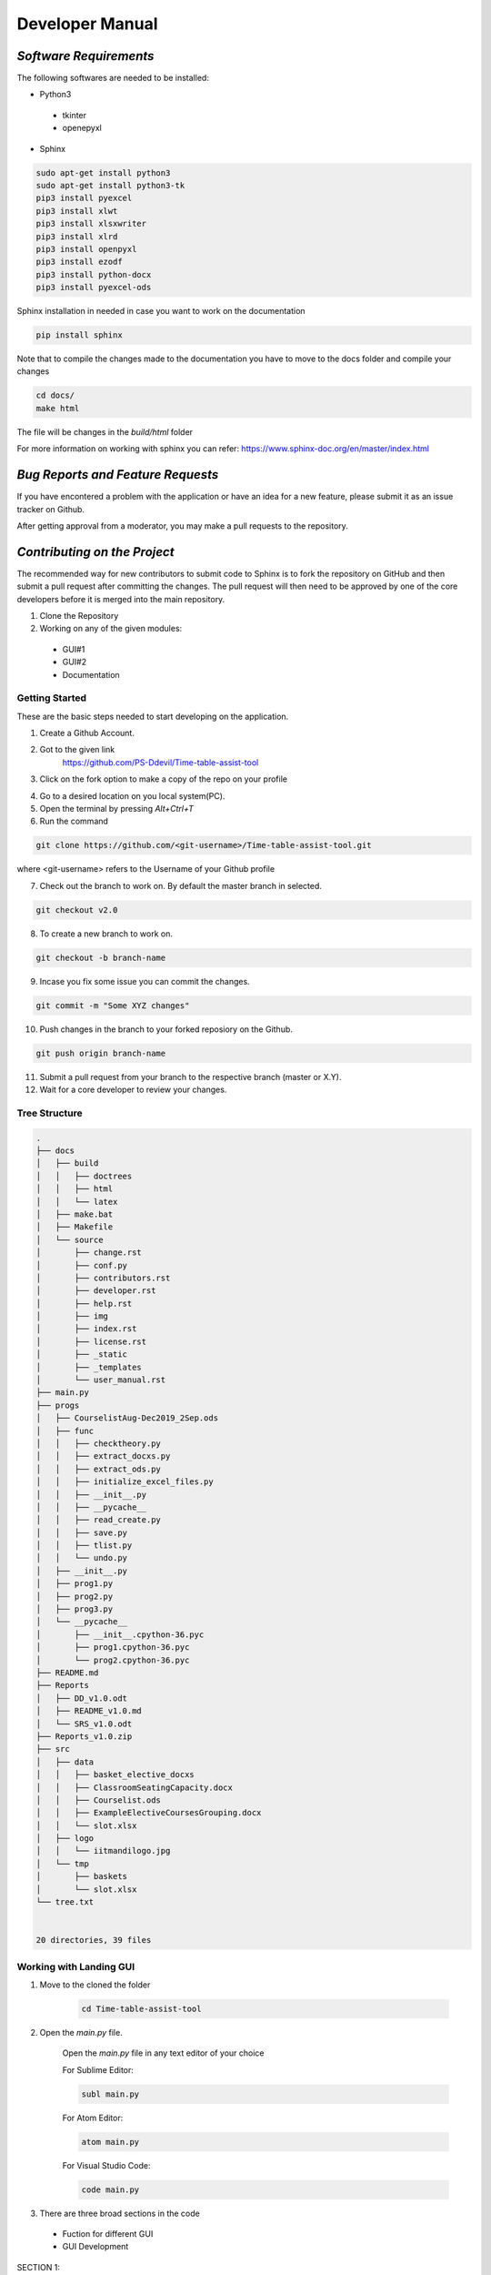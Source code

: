 ######################
**Developer Manual**
######################

*Software Requirements*
========================

The following softwares are needed to be installed:

* Python3

 * tkinter
 * openepyxl

* Sphinx

.. code-block:: python

    sudo apt-get install python3
    sudo apt-get install python3-tk
    pip3 install pyexcel
    pip3 install xlwt
    pip3 install xlsxwriter
    pip3 install xlrd
    pip3 install openpyxl
    pip3 install ezodf
    pip3 install python-docx
    pip3 install pyexcel-ods

Sphinx installation in needed in case you want to work on the documentation

.. code-block:: python

    pip install sphinx

Note that to compile the changes made to the documentation you have to move to the docs folder and compile your changes

.. code-block:: python 

    cd docs/
    make html

The file will be changes in the *build/html* folder

For more information on working with sphinx you can refer: 
https://www.sphinx-doc.org/en/master/index.html

*Bug Reports and Feature Requests*
===================================

If you have encontered a problem with the application or have an idea for a new feature, please submit it as an issue tracker on Github.

After getting approval from a moderator, you may make a pull requests to the repository.

*Contributing on the Project*
===============================
The recommended way for new contributors to submit code to Sphinx is to fork the repository on GitHub and then submit a pull request after committing the changes. The pull request will then need to be approved by one of the core developers before it is merged into the main repository.

1. Clone the Repository
2. Working on any of the given modules:

 * GUI#1
 * GUI#2
 * Documentation

Getting Started
----------------

These are the basic steps needed to start developing on the application.

1. Create a Github Account.

2. Got to the given link
    https://github.com/PS-Ddevil/Time-table-assist-tool

3. Click on the fork option to make a copy of the repo on your profile

.. image:: img/Fork1.png
    :width: 80%
    :align: center

4. Go to a desired location on you local system(PC).

5. Open the terminal by pressing *Alt+Ctrl+T*

6. Run the command

.. code-block:: python

    git clone https://github.com/<git-username>/Time-table-assist-tool.git

where <git-username> refers to the Username of your Github profile

7. Check out the branch to work on. By default the master branch in selected.

.. code-block:: python

    git checkout v2.0

8. To create a new branch to work on. 

.. code-block:: python

    git checkout -b branch-name

9. Incase you fix some issue you can commit the changes.

.. code-block:: python
    
    git commit -m "Some XYZ changes"

10. Push changes in the branch to your forked reposiory on the Github.

.. code-block:: python

    git push origin branch-name

11. Submit a pull request from your branch to the respective branch (master or X.Y).

12. Wait for a core developer to review your changes.

Tree Structure
---------------
.. code-block:: text

    .
    ├── docs
    │   ├── build
    │   │   ├── doctrees
    │   │   ├── html
    │   │   └── latex
    │   ├── make.bat
    │   ├── Makefile
    │   └── source
    │       ├── change.rst
    │       ├── conf.py
    │       ├── contributors.rst
    │       ├── developer.rst
    │       ├── help.rst
    │       ├── img
    │       ├── index.rst
    │       ├── license.rst
    │       ├── _static
    │       ├── _templates
    │       └── user_manual.rst
    ├── main.py
    ├── progs
    │   ├── CourselistAug-Dec2019_2Sep.ods
    │   ├── func
    │   │   ├── checktheory.py
    │   │   ├── extract_docxs.py
    │   │   ├── extract_ods.py
    │   │   ├── initialize_excel_files.py
    │   │   ├── __init__.py
    │   │   ├── __pycache__
    │   │   ├── read_create.py
    │   │   ├── save.py
    │   │   ├── tlist.py
    │   │   └── undo.py
    │   ├── __init__.py
    │   ├── prog1.py
    │   ├── prog2.py
    │   ├── prog3.py
    │   └── __pycache__
    │       ├── __init__.cpython-36.pyc
    │       ├── prog1.cpython-36.pyc
    │       └── prog2.cpython-36.pyc
    ├── README.md
    ├── Reports
    │   ├── DD_v1.0.odt
    │   ├── README_v1.0.md
    │   └── SRS_v1.0.odt
    ├── Reports_v1.0.zip
    ├── src
    │   ├── data
    │   │   ├── basket_elective_docxs
    │   │   ├── ClassroomSeatingCapacity.docx
    │   │   ├── Courselist.ods
    │   │   ├── ExampleElectiveCoursesGrouping.docx
    │   │   └── slot.xlsx
    │   ├── logo
    │   │   └── iitmandilogo.jpg
    │   └── tmp
    │       ├── baskets
    │       └── slot.xlsx
    └── tree.txt


    20 directories, 39 files

Working with Landing GUI
-------------------------
1. Move to the cloned the folder

    .. code-block:: python

        cd Time-table-assist-tool

2. Open the *main.py* file.

    Open the *main.py* file in any text editor of your choice

    For Sublime Editor:

    .. code-block:: python
        
        subl main.py

    For Atom Editor:

    .. code-block:: python
        
        atom main.py

    For Visual Studio Code:

    .. code-block:: python
        
        code main.py

3. There are three broad sections in the code 

 * Fuction for different GUI
 * GUI Development 

SECTION 1:

.. code-block:: python

    # Including the files for different GUIs
    def TimeTable():
        os.system("python3 progs/prog1.py")
        print(os.getcwd())
    def SlotSlection():
        os.system("python3 progs/prog2.py")
        print(os.getcwd())
    def ClassSelection():
        os.system("python3 progs/prog3.py")
    def Initialise():
        os.system("python3 progs/func/extract_docxs.py")
        os.system("python3 progs/func/extract_ods.py")
        os.system("python3 progs/func/read_create.py")

SECTION 2:

.. code-block:: python

    master = Tk()
    master.title("Time Table Assist Tool")
    frame=Frame(master,bd=10,height=500,padx=10,pady=10,width=1500)
    frame.pack()
    B = Button(frame, text ="Initialise", command = Initialise)
    B.grid(row=0,column=0,columnspan=3,sticky=W+E+N+S)
    B.config(width=45)
    B = Button(frame, text ="Slot Selection", command = SlotSlection)
    B.grid(row=1,column=0,columnspan=3,sticky=W+E+N+S)
    B.config(width=45)
    B = Button(frame, text ="Class Selection", command = ClassSelection)
    B.grid(row=2,column=0,columnspan=3,sticky=W+E+N+S)
    B.config(width=45)
    B = Button(frame, text ="Time Table", command = TimeTable)
    B.grid(row=3,column=0,columnspan=3,sticky=W+E+N+S)
    B.config(width=45)

    mainloop()

4. To add a new GUI include it into the Function in continuation inside section 1 in the given format.

.. code-block:: python

    def Function():
    os.system("python3 progs/progx.py")

Working on GUI#1
-----------------
1. Move to the cloned the folder

    .. code-block:: python

        cd Time-table-assist-tool/progs

2. Open the *prob1.py* file.

    Open the *prob1.py* file in any text editor of your choice

    For Sublime Editor:

    .. code-block:: python
        
        subl prob1.py

    For Atom Editor:

    .. code-block:: python
        
        atom prob1.py

    For Visual Studio Code:

    .. code-block:: python
        
        code prob1.py

3. There are three broad sections in the code 

 * GUI Development 
 * Slot management algorithm section
 * Slot rendering section

SECTION 1:

.. code-block:: python
    
    # DEFINING THE GUI ELEMENTS
    Label(master, text='').grid(row=0)
    Label(master, text='8:00 - 8:50',borderwidth=2, relief="solid",bg='red').grid(row=0,column=1)
    Label(master, text='9:00 - 9:50',border......

SECTION 2:

.. code-block:: python

    # THIS SECTION DEFINES THE ALGORITHM TO UPDATE THE OPTIONS IN THE GUI
    def update_options(var, row_val):
        cr = cr_vars[var].get()
        if cr=='SLOT':
            return
        if(old_var[var] == cr):
            return 0
        if match[row_val][ord(cr)-65] == True:
            cr_vars[var].set("SLOT")
            messagebox.showerror("Err......


SECTION 3:

.. code-block:: python

    # THIS SECTION DEFINES THE RENDERING OF THE SLOTS IN THE GUI'S TIMETABLE MATRIX
    for i in range(1,6):
        for j in range(1,10):
            cr_vars.append(StringVar(master))
            cr_vars[z].set("SLOT")
            old_var.append("SLOT")
            left_course = ['A', 'B'...

4. Modify the code accordingly and commit changes when necessary.

Working on GUI#2
-----------------
1. Move to the cloned the folder

    .. code-block:: python

        cd Time-table-assist-tool/progs

2. Open the *prob1.py* file.

    Open the *prob1.py* file in any text editor of your choice

    For Sublime Editor:

    .. code-block:: python
        
        subl prob1.py

    For Atom Editor:

    .. code-block:: python
        
        atom prob1.py

    For Visual Studio Code:

    .. code-block:: python
        
        code prob1.py

3. There are Three broad section for the GUI#2

 * DropDown Function
 * ConstraintCheck Function
 * Display GUI
 * DialogBOX 

SECTION 1:

.. code-block:: python

    def DropDown():
        global lists,v
        v.set("Select File")
        w = OptionMenu(frame1, v, *lists)
        w.grid(row=1,column=0,columnspan=3,sticky=W+E+N+S)
        w.config(width=45)
        v.trace("w", DisplayGUI)

SECTION 2:

.. code-block:: python

    def ConstraintCheck(var,i,name,focus,*args):
        global file_path
        wb = openpyxl.load_workbook(str(os.path.join(file_path, v.get())))
        ws = wb.active
        j=0
        for j in range(2,ws.max_row+1):
            c1=ws.cell(j,5)
            if i==j:
                continue
            if c1.value==var.get():
                messagebox.showerror("Err...

SECTION 3:

.. code-block:: python

    def DisplayGUI(*args):
        global file_path
        for widget in frame2.winfo_children():
            widget.destroy()
        wb = openpyxl.load_workbook(str(os.path.join(file_path, v.get())))
        ws = wb.active
        slots=['Slot A','Slot B','Slot C','Slo...

SECTION 4:

.. code-block:: python

    def DialogBox():
       global file_path
       file_path=filedialog.askdirectory()
       global lists, v
       a=str(os.path.join(file_path, "track.xlsx"))
       wb = openpyxl.load_workb....

4. Include the required packages in the top of the file

.. code-block:: python

    # Include your packages here
    from tkinter import *
    from tkinter import messagebox
    import os
    import openpyxl
    from tkinter import filedialog

Working on GUI#3
-----------------

1. Move to the cloned the folder

    .. code-block:: python

        cd Time-table-assist-tool/progs

2. Open the *prob3.py* file.

    Open the *prob3.py* file in any text editor of your choice

    For Sublime Editor:

    .. code-block:: python
        
        subl prob3.py

    For Atom Editor:

    .. code-block:: python
        
        atom prob3.py

    For Visual Studio Code:

    .. code-block:: python
        
        code prob3.py

3. The following are function defintions

 *ConstraintCheck* 

 Checks for the errors and display the required warning.

 .. code-block:: python

        def ConstraintCheck(var,i,name,slot,*args):
            for j in range(len(slot)):
                if(i==j):
                    continue
                elif(var.get()!="No Classroom" and var.get()==slot[j][1]):
                    messagebox.showerror("Error", var.get() + " is twice time and it will not be saved so please change ") 
                    var.set(slot[i][1])
                    return
            slot[i][1]=var.get()
 
 *Save*

 Saves the changes in the slot information

 .. code-block:: python

    def Save():
        for file in lists:
            a=str(os.path.join(file_path, file))
            wb = openpyxl.load_workbook(a)
            ws = wb.active
            ws.cell(1,9).value="Classroom"
            for i in range(2,ws.max_row+1):
                if(ws.cell(i,8).value=="Slot A"):
                    for j in range(len(slotA)):
                        if(slotA[j][0]==ws.cel...
 
 *Call*

 Code to display the various courses in a slot and the classroom to select from

 .. code-block:: python
    
    def call(slot):
        w = Label(frame2, text="Course")
        w.grid(row=0,column=0,columnspan=1,sticky=W+E+N+S)
        w.config(width=15)
        w = Label(frame2, text="Classroom")
        w.grid(row=0,column=0,columnsp...

 *DisplayGUI*

 Calls the display function with different slots as argument
 
 .. code-block:: python
    
    def DisplayGUI(*args):
        global file_path
        for widget in frame2.winfo_children():
            widget.destroy()
        if(v.get()=="Slot A"):
            call(slotA)
        elif(v.get()=="Sl...

 *DropDown*

 Go through the various baskets and collect the course information related to different slots.

 .. code-block:: python

    def DropDown():
        global lists,v,slotA,slotB,slotC,slotD,slotE,slotF,slotG
        v.set("Select Slot")
        for file in lists:
            a=str(os.path.join(file_path, file))
            wb = openpyxl.load_workbook(a)
            ws = wb.active
            for i in range(2,ws.max_row+1):
                if(ws.cell(i,8).value=="Slot A"):
                    if(ws.cell(i,9).value is None):
                        slotA.append([ws.cell(i,1).val...

 *DialogBox*

 Calls for the various baskets in the selected folder by selected all the excel sheets.

 .. code-block:: python
    
    def DialogBox():
        global file_path
        
        for file in os.listdir(file_path):
            if file.endswith('.xlsx') and file!="course_faculty_main.xlsx"  and file!='course_faculty_optional.xlsx':
                a=str(os.path.join(file_path, file))
                lists.append(file)
        DropDown()

Functions
----------

1. All functions are defined in the *progs/func*.

2. The following functions are being defined:

 * extract_docxs
 * extract_ods
 * initialize_excel_files
 * read_create
 * save
 * undo

3. The Defintion and the role of the function are:

PARSE_ALL_DOCXS_TABLE
^^^^^^^^^^^^^^^^^^^^^^^

Location: *progs/func/extract_docxs.py*

Extract data from the docxs files into respective baskets.

.. code-block:: python

    def parse_all_docxs_table():
        path = 'src/data/basket_elective_docxs/'
        for filename in os.listdir(path):
            document = Document(path+filename)
            # Read from docs file
            for j in range(len(document.tables)):
                table = document.tables[j]
                data = []
                keys = None
                fname=""
                for i, row in enume...

EXTRACT (FACULTY)
^^^^^^^^^^^^^^^^^^

Location: *progs/func/extract_ods.py*

Extract data from the ods file for the course and faculty.

.. code-block:: python

    def extract():
    # pass
    fname1='src/tmp/baskets/course_faculty_main.xlsx'
    print(str(os.path.isfile(fname1)))
    if str(os.path.isfile(fname1))=='False':
        print(os.path.isfile(fname1))
        workbook1=xlwt.Work...

INITIALISE_EXCEL_FILES
^^^^^^^^^^^^^^^^^^^^^^^

Location: *progs/func/initialize_excel_files.py*

Makes the time table to work with the GUI#1 if in case it do not exists.

.. code-block:: python

    def slot():
        fname='src/tmp/slot.xlsx'
        if os.path.isfile(fname):
            print('slot.xlsx is already there')
        else:
            print('slot.xlsx is created')
            workbook=xlwt.Workbook(fname)
            ws = workbook.add_sheet('Tested')
            workbook.save(fname)
            wb = openpyxl.Workb...

READ_CREATE
^^^^^^^^^^^^

Location: *progs/func/read_create.py*

Read thriugh the institute spreadsheet for the courses and then seperate the core courses into baskets.

.. code-block:: python

    def read_create():
        file_name = "src/data/Courselist.ods"

        sheet =pyexcel.get_sheet(file_name=file_name)
        i=0
        for row in sheet:
        
            lists=str(row[3])
            lists=lists.split('-')
            if(lists[0]!="0" ):
                for p in range(len(row)):
                    if(row[p]=='C'):    
                        if(os.path.exists("src/tmp/ba...

SAVE_IN_EXCEL_SHEET
^^^^^^^^^^^^^^^^^^^^^^^

Location: *progs/func/save.py*

Save the current time table state into the excel sheet.

.. code-block:: python

    def save_in_excel_sheet(array):
        fname='src/tmp/slot.xlsx'
        workbook=load_workbook(fname)
        sheet = workbook.active
        for i in range(len(array)):
            if (i%9)+2!=6:
                sheet.cell(row = int(i/9)+2, column = (i%9)+2).value=array[i]
        workbook.save("src/tmp/slot.xlsx")

UNDO_IN_EXCEL_SHEET
^^^^^^^^^^^^^^^^^^^^^^^

Location: *progs/func/undo.py*

Extract the current save time table state into the GUI.

.. code-block:: python

    def undo_in_excel_sheet(cr_vars):
        # Give the location of the file
        filename = ("src/tmp/slot.xlsx")
        wb = xlrd.open_workbook(filename)
        sheet = wb.sheet_by_index(0)
        count=0
        for i in range(1,6):
            for j in  range(1,10):
                if(j!=5):
                    cr_vars[count].set(sheet.cell_value(i,j))
                count=count+1


*Core Developers*
==================

The core developers of the application have write access to the main repository. They can commit changes, accept/reject pull requests, and manage items on the issue tracker.

You do not need to be a core developer or have write access to be involved in the development of the application. You can submit patches or create pull requests from forked repositories and have a core developer add the changes for you.

The following are some general guidelines for core developers:

    * Questionable or extensive changes should be submitted as a pull request instead of being committed directly to the main repository. The pull request should be reviewed by another core developer before it is merged.

    * Trivial changes can be committed directly but be sure to keep the repository in a good working state and that all tests pass before pushing your changes.

    * When committing code written by someone else, please attribute the original author in the commit message and any relevant CHANGES entry.


*Branch Model*
==============

The branch are made when a new major portion is added into the application. Only minor changes and bug removal in the branch would be appretiated.

Conventions
------------

master:
^^^^^^^^

The is the most recent branch and the one which is currently deployed for the consumer.

X.Y:
^^^^^

Where X.Y stands for the MAJOR.MINOR release. 

X.Y.Z: 
^^^^^^^

Where X.Y.Z stands for MAJOR.MINOR.PATCH release.

*FAQs*
========

**1. How to add a new GUI to the project?** 

Following steps are to be followed when adding a new GUI to the project:
1. Initiate a GUI in the prog folder in the root directory. 

2. The convention for making a GUI in to name it as progx.py, where x is the next serial number for the program.

3. Take reference from the existing GUI to get the information about the import and the writing style for the code.

4. Add appropriate comments in the code sections.

5. Every GUI need to have a opening link from the the main.py in the root directory.

6. Check for the syntax to add in the main.py as defined above in section on working in main.py.

7. After appropriate testing, commit the local changes.

8. Open a new issue on master repo and on getting the approval from the owner/moderator you may push the code with the referce number of the issue.

**2. How to work with the function?**

All the function are defined at the path *progs/func*. You can define the funcion in seperate python files and then import it in the program according to your need.

**3. Where in the data to processed stored in the application?**

All the required files have been stored in *src/data*. You can put the data in the given folder to work upon. In case any new file in generated, they need to be placed in *src/tmp*.